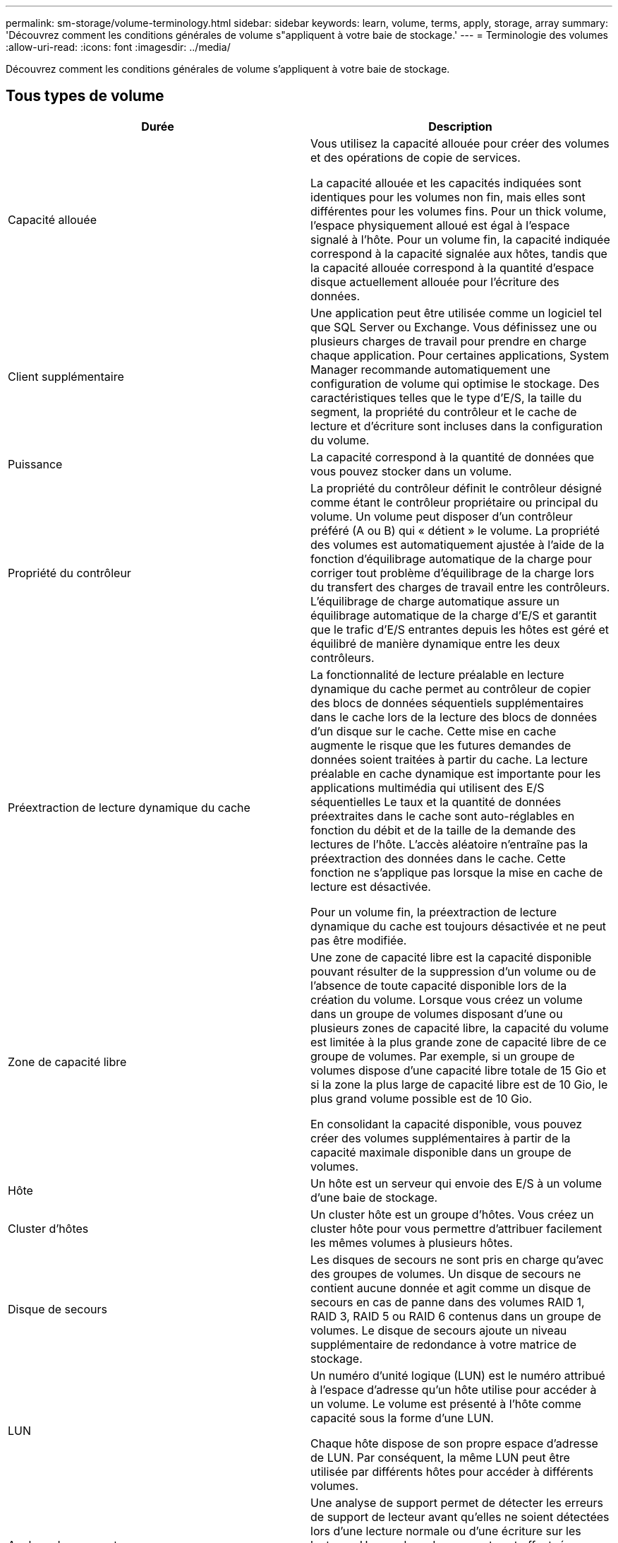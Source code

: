 ---
permalink: sm-storage/volume-terminology.html 
sidebar: sidebar 
keywords: learn, volume, terms, apply, storage, array 
summary: 'Découvrez comment les conditions générales de volume s"appliquent à votre baie de stockage.' 
---
= Terminologie des volumes
:allow-uri-read: 
:icons: font
:imagesdir: ../media/


[role="lead"]
Découvrez comment les conditions générales de volume s'appliquent à votre baie de stockage.



== Tous types de volume

[cols="2*"]
|===
| Durée | Description 


 a| 
Capacité allouée
 a| 
Vous utilisez la capacité allouée pour créer des volumes et des opérations de copie de services.

La capacité allouée et les capacités indiquées sont identiques pour les volumes non fin, mais elles sont différentes pour les volumes fins. Pour un thick volume, l'espace physiquement alloué est égal à l'espace signalé à l'hôte. Pour un volume fin, la capacité indiquée correspond à la capacité signalée aux hôtes, tandis que la capacité allouée correspond à la quantité d'espace disque actuellement allouée pour l'écriture des données.



 a| 
Client supplémentaire
 a| 
Une application peut être utilisée comme un logiciel tel que SQL Server ou Exchange. Vous définissez une ou plusieurs charges de travail pour prendre en charge chaque application. Pour certaines applications, System Manager recommande automatiquement une configuration de volume qui optimise le stockage. Des caractéristiques telles que le type d'E/S, la taille du segment, la propriété du contrôleur et le cache de lecture et d'écriture sont incluses dans la configuration du volume.



 a| 
Puissance
 a| 
La capacité correspond à la quantité de données que vous pouvez stocker dans un volume.



 a| 
Propriété du contrôleur
 a| 
La propriété du contrôleur définit le contrôleur désigné comme étant le contrôleur propriétaire ou principal du volume. Un volume peut disposer d'un contrôleur préféré (A ou B) qui « détient » le volume. La propriété des volumes est automatiquement ajustée à l'aide de la fonction d'équilibrage automatique de la charge pour corriger tout problème d'équilibrage de la charge lors du transfert des charges de travail entre les contrôleurs. L'équilibrage de charge automatique assure un équilibrage automatique de la charge d'E/S et garantit que le trafic d'E/S entrantes depuis les hôtes est géré et équilibré de manière dynamique entre les deux contrôleurs.



 a| 
Préextraction de lecture dynamique du cache
 a| 
La fonctionnalité de lecture préalable en lecture dynamique du cache permet au contrôleur de copier des blocs de données séquentiels supplémentaires dans le cache lors de la lecture des blocs de données d'un disque sur le cache. Cette mise en cache augmente le risque que les futures demandes de données soient traitées à partir du cache. La lecture préalable en cache dynamique est importante pour les applications multimédia qui utilisent des E/S séquentielles Le taux et la quantité de données préextraites dans le cache sont auto-réglables en fonction du débit et de la taille de la demande des lectures de l'hôte. L'accès aléatoire n'entraîne pas la préextraction des données dans le cache. Cette fonction ne s'applique pas lorsque la mise en cache de lecture est désactivée.

Pour un volume fin, la préextraction de lecture dynamique du cache est toujours désactivée et ne peut pas être modifiée.



 a| 
Zone de capacité libre
 a| 
Une zone de capacité libre est la capacité disponible pouvant résulter de la suppression d'un volume ou de l'absence de toute capacité disponible lors de la création du volume. Lorsque vous créez un volume dans un groupe de volumes disposant d'une ou plusieurs zones de capacité libre, la capacité du volume est limitée à la plus grande zone de capacité libre de ce groupe de volumes. Par exemple, si un groupe de volumes dispose d'une capacité libre totale de 15 Gio et si la zone la plus large de capacité libre est de 10 Gio, le plus grand volume possible est de 10 Gio.

En consolidant la capacité disponible, vous pouvez créer des volumes supplémentaires à partir de la capacité maximale disponible dans un groupe de volumes.



 a| 
Hôte
 a| 
Un hôte est un serveur qui envoie des E/S à un volume d'une baie de stockage.



 a| 
Cluster d'hôtes
 a| 
Un cluster hôte est un groupe d'hôtes. Vous créez un cluster hôte pour vous permettre d'attribuer facilement les mêmes volumes à plusieurs hôtes.



 a| 
Disque de secours
 a| 
Les disques de secours ne sont pris en charge qu'avec des groupes de volumes. Un disque de secours ne contient aucune donnée et agit comme un disque de secours en cas de panne dans des volumes RAID 1, RAID 3, RAID 5 ou RAID 6 contenus dans un groupe de volumes. Le disque de secours ajoute un niveau supplémentaire de redondance à votre matrice de stockage.



 a| 
LUN
 a| 
Un numéro d'unité logique (LUN) est le numéro attribué à l'espace d'adresse qu'un hôte utilise pour accéder à un volume. Le volume est présenté à l'hôte comme capacité sous la forme d'une LUN.

Chaque hôte dispose de son propre espace d'adresse de LUN. Par conséquent, la même LUN peut être utilisée par différents hôtes pour accéder à différents volumes.



 a| 
Analyse des supports
 a| 
Une analyse de support permet de détecter les erreurs de support de lecteur avant qu'elles ne soient détectées lors d'une lecture normale ou d'une écriture sur les lecteurs. Une analyse des supports est effectuée en arrière-plan et analyse toutes les données et informations de redondance des volumes utilisateur définis.



 a| 
Espace de noms
 a| 
Un espace de noms est un stockage NVM formaté pour un accès au bloc. Il est similaire à une unité logique de SCSI, qui se rapporte à un volume de la baie de stockage.



 a| 
Piscine
 a| 
Un pool est un ensemble de disques regroupés de manière logique. Vous pouvez utiliser un pool pour créer un ou plusieurs volumes accessibles à un hôte. (Vous créez des volumes depuis un pool ou un groupe de volumes.)



 a| 
Capacité du pool ou du groupe de volumes
 a| 
La capacité du pool, du volume ou du groupe de volumes correspond à la capacité d'une matrice de stockage affectée à un pool ou à un groupe de volumes. Cette capacité permet de créer des volumes et de répondre aux différentes exigences de capacité des opérations de services de copie et des objets de stockage.



 a| 
Cache en lecture
 a| 
Le cache de lecture est un tampon qui stocke les données lues à partir des lecteurs. Les données d'une opération de lecture peuvent déjà se trouver dans le cache à partir d'une opération précédente, ce qui évite d'avoir à accéder aux disques. Les données restent dans le cache de lecture jusqu'à ce qu'elles soient supprimées.



 a| 
Capacité indiquée
 a| 
La capacité signalée est la capacité signalée à l'hôte et accessible par l'hôte.

Les capacités signalées et les capacités allouées sont identiques pour les volumes non volumineux, mais sont différentes pour les volumes fins. Pour un thick volume, l'espace physiquement alloué est égal à l'espace signalé à l'hôte. Pour un volume fin, la capacité indiquée correspond à la capacité signalée aux hôtes, tandis que la capacité allouée correspond à la quantité d'espace disque actuellement allouée pour l'écriture des données.



 a| 
Taille du segment
 a| 
Un segment correspond à la quantité de données en kilo-octets (Kio) stockée sur un lecteur avant que la matrice de stockage ne passe au lecteur suivant de la bande (groupe RAID). La taille du segment est égale ou inférieure à la capacité du groupe de volumes. La taille du segment est fixe et ne peut pas être modifiée pour les pools.



 a| 
Répartition
 a| 
La répartition est une méthode de stockage des données sur la baie de stockage. Les segmentations fractionne le flux de données en blocs d'une certaine taille (appelé « taille de bloc »), puis écrit ces blocs sur les disques un par un. Le stockage de données est utilisé de cette façon pour distribuer et stocker les données sur plusieurs disques physiques. La répartition est synonyme de RAID 0 et répartit les données sur tous les disques du groupe RAID sans parité.



 a| 
Volumétrie
 a| 
Un volume est un conteneur dans lequel les applications, les bases de données et les systèmes de fichiers stockent les données. Il s'agit du composant logique créé pour que l'hôte puisse accéder au stockage de la matrice de stockage.



 a| 
Affectation des volumes
 a| 
L'assignation de volumes désigne la façon dont les LUN hôtes sont attribuées à un volume.



 a| 
Nom du volume
 a| 
Un nom de volume est une chaîne de caractères affectée au volume lors de sa création. Vous pouvez accepter le nom par défaut ou fournir un nom plus descriptif indiquant le type de données stockées dans le volume.



 a| 
Groupe de volumes
 a| 
Un groupe de volumes est un conteneur pour les volumes aux caractéristiques partagées. Un groupe de volumes a une capacité et un niveau RAID définis. Vous pouvez utiliser un groupe de volumes pour créer un ou plusieurs volumes accessibles à un hôte. (Vous créez des volumes à partir d'un groupe de volumes ou d'un pool.)



 a| 
Charge de travail
 a| 
Un workload est un objet de stockage qui prend en charge une application. Vous pouvez définir une ou plusieurs charges de travail ou instances par application. System Manager configure parfois la charge de travail de manière à contenir des volumes dont les caractéristiques des volumes sous-jacents sont similaires. Ces caractéristiques de volume sont optimisées en fonction du type d'application pris en charge par les workloads. Par exemple, si vous créez une charge de travail prenant en charge une application Microsoft SQL Server, puis que vous créez des volumes pour cette charge de travail, les caractéristiques du volume sous-jacent sont optimisées pour prendre en charge Microsoft SQL Server.



 a| 
Cache d'écriture
 a| 
Le cache d'écriture est un tampon qui stocke les données de l'hôte qui n'ont pas encore été écrites sur les lecteurs. Les données restent dans le cache d'écriture jusqu'à ce qu'elles soient écrites sur les disques. La mise en cache d'écriture peut augmenter les performances d'E/S.



 a| 
Mise en cache d'écriture avec mise en miroir
 a| 
La mise en cache d'écriture avec la mise en miroir se produit lorsque les données écrites dans la mémoire cache d'un contrôleur sont également écrites dans la mémoire cache de l'autre contrôleur. Par conséquent, si un contrôleur tombe en panne, l'autre peut mener à bien toutes les opérations d'écriture en attente. La mise en miroir du cache d'écriture n'est disponible que si la mise en cache d'écriture est activée et que deux contrôleurs sont présents. Lors de la création du volume, la mise en cache d'écriture avec mise en miroir est le paramètre par défaut.



 a| 
Mise en cache d'écriture sans piles
 a| 
Le paramètre de mise en cache d'écriture sans batterie permet de poursuivre la mise en cache d'écriture même si les batteries sont manquantes, défectueuses, complètement déchargées ou non complètement chargées. Il n'est généralement pas recommandé de choisir la mise en cache d'écriture sans piles car les données risquent d'être perdues en cas de coupure d'alimentation. En règle générale, la mise en cache des écritures est désactivée temporairement par le contrôleur jusqu'à ce que les batteries soient chargées ou qu'une batterie défectueuse soit remplacée.

|===


== Propre aux fins volumes

[NOTE]
====
SANtricity System Manager ne permet pas de créer des volumes fins. Pour créer des volumes fins, utilisez l'interface de ligne de commande.

====
[NOTE]
====
Les volumes fins ne sont pas disponibles sur le système de stockage EF600.

====
[cols="2*"]
|===
| Durée | Description 


 a| 
Limite de capacité allouée
 a| 
La limite de capacité allouée correspond au plafond de la capacité physique allouée d'un volume fin pouvant évoluer.



 a| 
Capacité écrite
 a| 
La capacité écrite correspond à la quantité de capacité écrite à partir de la capacité réservée allouée aux volumes fins.



 a| 
Seuil d'avertissement
 a| 
Vous pouvez définir une alerte de seuil d'avertissement à émettre lorsque la capacité allouée pour un volume fin atteint le pourcentage plein (seuil d'avertissement).

|===